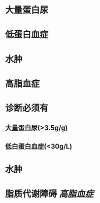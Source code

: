 * 大量蛋白尿
:PROPERTIES:
:ID:       4bc18863-6cf2-4d71-a76c-54846cd101c2
:END:
* 低蛋白血症
* 水肿
* 高脂血症
* 诊断必须有
** 大量蛋白尿(>3.5g/g)
** 低白蛋白血症(<30g/L)
* 水肿
* 脂质代谢障碍  [[高脂血症]]
